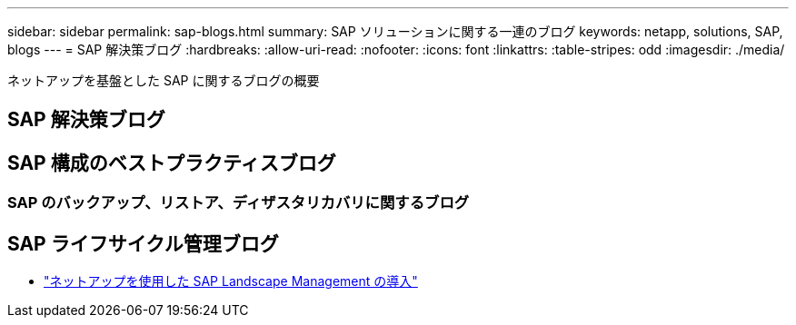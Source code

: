 ---
sidebar: sidebar 
permalink: sap-blogs.html 
summary: SAP ソリューションに関する一連のブログ 
keywords: netapp, solutions, SAP, blogs 
---
= SAP 解決策ブログ
:hardbreaks:
:allow-uri-read: 
:nofooter: 
:icons: font
:linkattrs: 
:table-stripes: odd
:imagesdir: ./media/


[role="lead"]
ネットアップを基盤とした SAP に関するブログの概要



== SAP 解決策ブログ



== SAP 構成のベストプラクティスブログ



=== SAP のバックアップ、リストア、ディザスタリカバリに関するブログ



== SAP ライフサイクル管理ブログ

* link:https://blogs.sap.com/2021/10/27/whitepaper-sap-landscape-management-with-netapp/["ネットアップを使用した SAP Landscape Management の導入"]

